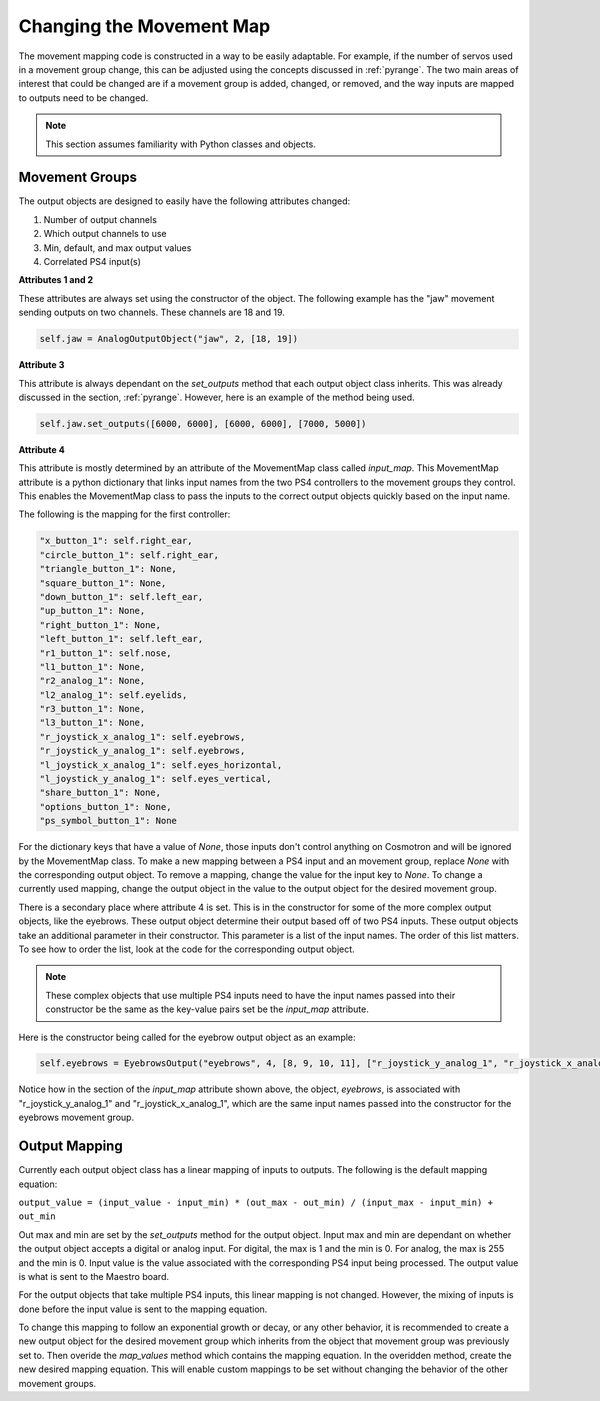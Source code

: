 =========================
Changing the Movement Map
=========================

The movement mapping code is constructed in a way to be easily adaptable. 
For example, if the number of servos used in a movement group change, this 
can be adjusted using the concepts discussed in :ref:`pyrange`. The two 
main areas of interest that could be changed are if a movement group is 
added, changed, or removed, and the way inputs are mapped to outputs need 
to be changed.

.. note:: This section assumes familiarity with Python classes and objects.

Movement Groups
===============

The output objects are designed to easily have the following attributes 
changed:

1. Number of output channels
2. Which output channels to use
3. Min, default, and max output values
4. Correlated PS4 input(s)

**Attributes 1 and 2**

These attributes are always set using the constructor of the object. 
The following example has the "jaw" movement sending outputs on two 
channels. These channels are 18 and 19.

.. code-block:: python

    self.jaw = AnalogOutputObject("jaw", 2, [18, 19])

**Attribute 3**

This attribute is always dependant on the *set_outputs* method that each 
output object class inherits. This was already discussed in the section, 
:ref:`pyrange`. However, here is an example of the method being used.

.. code-block:: python

    self.jaw.set_outputs([6000, 6000], [6000, 6000], [7000, 5000])

**Attribute 4**

This attribute is mostly determined by an attribute of the MovementMap 
class called *input_map*\ . This MovementMap attribute is a python 
dictionary that links input names from the two PS4 controllers to the 
movement groups they control. This enables the MovementMap class to pass 
the inputs to the correct output objects quickly based on the input name.

The following is the mapping for the first controller:

.. code-block:: python

    "x_button_1": self.right_ear,
    "circle_button_1": self.right_ear,
    "triangle_button_1": None,
    "square_button_1": None,
    "down_button_1": self.left_ear,
    "up_button_1": None,
    "right_button_1": None,
    "left_button_1": self.left_ear,
    "r1_button_1": self.nose,
    "l1_button_1": None,
    "r2_analog_1": None,
    "l2_analog_1": self.eyelids,
    "r3_button_1": None,
    "l3_button_1": None,
    "r_joystick_x_analog_1": self.eyebrows,
    "r_joystick_y_analog_1": self.eyebrows,
    "l_joystick_x_analog_1": self.eyes_horizontal,
    "l_joystick_y_analog_1": self.eyes_vertical,
    "share_button_1": None,
    "options_button_1": None,
    "ps_symbol_button_1": None

For the dictionary keys that have a value of *None*, those inputs 
don't control anything on Cosmotron and will be ignored by the 
MovementMap class. To make a new mapping between a PS4 input and an 
movement group, replace *None* with the corresponding output object.
To remove a mapping, change the value for the input key to *None*. 
To change a currently used mapping, change the output object in the 
value to the output object for the desired movement group.

There is a secondary place where attribute 4 is set. This is in the 
constructor for some of the more complex output objects, like the 
eyebrows. These output object determine their output based off of 
two PS4 inputs. These output objects take an additional parameter in 
their constructor. This parameter is a list of the input names. The 
order of this list matters. To see how to order the list, look at 
the code for the corresponding output object.

.. note:: These complex objects that use multiple PS4 inputs need to 
    have the input names passed into their constructor be the same 
    as the key-value pairs set be the *input_map* attribute.

Here is the constructor being called for the eyebrow output object 
as an example:

.. code-block:: python

    self.eyebrows = EyebrowsOutput("eyebrows", 4, [8, 9, 10, 11], ["r_joystick_y_analog_1", "r_joystick_x_analog_1"])
     
Notice how in the section of the *input_map* attribute shown above, 
the object, *eyebrows*, is associated with "r_joystick_y_analog_1" 
and "r_joystick_x_analog_1", which are the same input names passed 
into the constructor for the eyebrows movement group.

Output Mapping
==============

Currently each output object class has a linear mapping of inputs 
to outputs. The following is the default mapping equation:

``output_value = (input_value - input_min) * (out_max - out_min) / (input_max - input_min) + out_min``

Out max and min are set by the *set_outputs* method for the output 
object. Input max and min are dependant on whether the output object 
accepts a digital or analog input. For digital, the max is 1 and the 
min is 0. For analog, the max is 255 and the min is 0. Input value is 
the value associated with the corresponding PS4 input being processed.
The output value is what is sent to the Maestro board.

For the output objects that take multiple PS4 inputs, this linear 
mapping is not changed. However, the mixing of inputs is done before 
the input value is sent to the mapping equation.

To change this mapping to follow an exponential growth or decay, or 
any other behavior, it is recommended to create a new output object 
for the desired movement group which inherits from the object that 
movement group was previously set to. Then overide the *map_values* 
method which contains the mapping equation. In the overidden method, 
create the new desired mapping equation. This will enable custom 
mappings to be set without changing the behavior of the other 
movement groups.